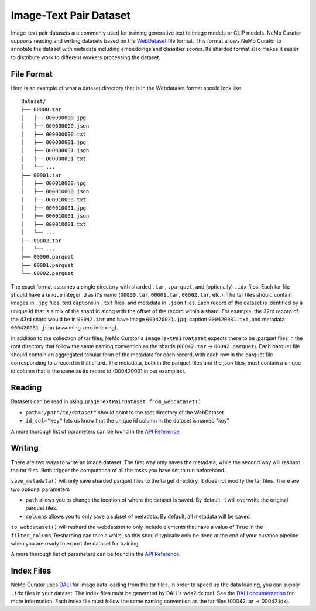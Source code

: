 .. _data-curator-image-datasets:

=========================
Image-Text Pair Dataset
=========================

Image-text pair datasets are commonly used for training generative text to image models or CLIP models.
NeMo Curator supports reading and writing datasets based on the `WebDataset <https://github.com/webdataset/webdataset>`_ file format.
This format allows NeMo Curator to annotate the dataset with metadata including embeddings and classifier scores.
Its sharded format also makes it easier to distribute work to different workers processing the dataset.

------------
File Format
------------

Here is an example of what a dataset directory that is in the Webdataset format should look like.

::

    dataset/
    ├── 00000.tar
    │   ├── 000000000.jpg
    │   ├── 000000000.json
    │   ├── 000000000.txt
    │   ├── 000000001.jpg
    │   ├── 000000001.json
    │   ├── 000000001.txt
    │   └── ...
    ├── 00001.tar
    │   ├── 000010000.jpg
    │   ├── 000010000.json
    │   ├── 000010000.txt
    │   ├── 000010001.jpg
    │   ├── 000010001.json
    │   ├── 000010001.txt
    │   └── ...
    ├── 00002.tar
    │   └── ...
    ├── 00000.parquet
    ├── 00001.parquet
    └── 00002.parquet


The exact format assumes a single directory with sharded ``.tar``, ``.parquet``, and (optionally)
``.idx`` files. Each tar file should have a unique integer id as it's name (``00000.tar``,
``00001.tar``, ``00002.tar``, etc.). The tar files should contain images in ``.jpg`` files, text captions
in ``.txt`` files, and metadata in ``.json`` files. Each record of the dataset is identified by
a unique id that is a mix of the shard id along with the offset of the record within a shard.
For example, the 32rd record of the 43rd shard would be in ``00042.tar`` and have image ``000420031.jpg``,
caption ``000420031.txt``, and metadata ``000420031.json`` (assuming zero indexing).

In addition to the collection of tar files, NeMo Curator's ``ImageTextPairDataset`` expects there to be .parquet files
in the root directory that follow the same naming convention as the shards (``00042.tar`` -> ``00042.parquet``).
Each parquet file should contain an aggregated tabular form of the metadata for each record, with
each row in the parquet file corresponding to a record in that shard. The metadata, both in the parquet
files and the json files, must contain a unique id column that is the same as its record id (000420031
in our examples).

-------
Reading
-------

Datasets can be read in using ``ImageTextPairDataset.from_webdataset()``

.. code-block:: python
    from nemo_curator.datasets import ImageTextPairDataset

    dataset = ImageTextPairDataset.from_webdataset(path="/path/to/dataset", id_col="key")

* ``path="/path/to/dataset"`` should point to the root directory of the WebDataset.
* ``id_col="key"`` lets us know that the unique id column in the dataset is named "key"

A more thorough list of parameters can be found in the `API Reference <https://docs.nvidia.com/nemo-framework/user-guide/latest/datacuration/api/datasets.html>`_.

-------
Writing
-------

There are two ways to write an image dataset. The first way only saves the metadata, while the second way will reshard the tar files.
Both trigger the computation of all the tasks you have set to run beforehand.

.. code-block:: python
    from nemo_curator.datasets import ImageTextPairDataset

    dataset = ImageTextPairDataset.from_webdataset(path="/path/to/dataset", id_col="key")

    # Perform your operations (embedding creation, classifiers, etc.)

    dataset.save_metadata()

``save_metadata()`` will only save sharded parquet files to the target directory. It does not modify the tar files.
There are two optional parameters

* ``path`` allows you to change the location of where the dataset is saved. By default, it will overwrite the original parquet files.
* ``columns`` allows you to only save a subset of metadata. By default, all metadata will be saved.


.. code-block:: python
    from nemo_curator.datasets import ImageTextPairDataset

    dataset = ImageTextPairDataset.from_webdataset(path="/path/to/dataset", id_col="key")

    # Perform your operations (embedding creation, classifiers, etc.)

    dataset.to_webdataset(path="/path/to/output", filter_column="passes_curation")

``to_webdataset()`` will reshard the webdataset to only include elements that have a value of ``True`` in the ``filter_column``.
Resharding can take a while, so this should typically only be done at the end of your curation pipeline when you are ready to export the dataset for training.


A more thorough list of parameters can be found in the `API Reference <https://docs.nvidia.com/nemo-framework/user-guide/latest/datacuration/api/datasets.html>`_.

-------------
Index Files
-------------

NeMo Curator uses `DALI <https://docs.nvidia.com/deeplearning/dali/user-guide/docs/examples/general/data_loading/dataloading_webdataset.html>`_ for image data loading from the tar files.
In order to speed up the data loading, you can supply ``.idx`` files in your dataset.
The index files must be generated by DALI's wds2idx tool.
See the `DALI documentation <https://docs.nvidia.com/deeplearning/dali/user-guide/docs/examples/general/data_loading/dataloading_webdataset.html#Creating-an-index>`_ for more information.
Each index file must follow the same naming convention as the tar files (00042.tar -> 00042.idx).